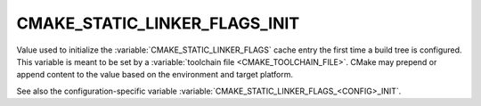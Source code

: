 CMAKE_STATIC_LINKER_FLAGS_INIT
------------------------------

.. versionadded:: 3.7

Value used to initialize the :variable:`CMAKE_STATIC_LINKER_FLAGS`
cache entry the first time a build tree is configured.
This variable is meant to be set by a :variable:`toolchain file
<CMAKE_TOOLCHAIN_FILE>`.  CMake may prepend or append content to
the value based on the environment and target platform.

See also the configuration-specific variable
:variable:`CMAKE_STATIC_LINKER_FLAGS_<CONFIG>_INIT`.
